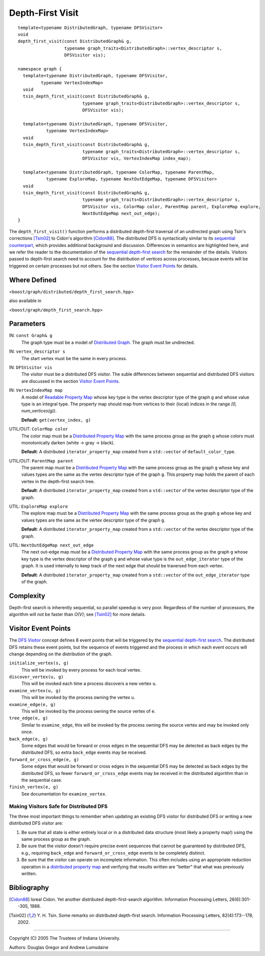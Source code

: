 .. Copyright (C) 2004-2008 The Trustees of Indiana University.
   Use, modification and distribution is subject to the Boost Software
   License, Version 1.0. (See accompanying file LICENSE_1_0.txt or copy at
   http://www.boost.org/LICENSE_1_0.txt)

========================
|Logo| Depth-First Visit
========================

::

  template<typename DistributedGraph, typename DFSVisitor>
  void
  depth_first_visit(const DistributedGraph& g,
                    typename graph_traits<DistributedGraph>::vertex_descriptor s,
                    DFSVisitor vis);

  namespace graph {
    template<typename DistributedGraph, typename DFSVisitor, 
           typename VertexIndexMap>
    void
    tsin_depth_first_visit(const DistributedGraph& g,
                           typename graph_traits<DistributedGraph>::vertex_descriptor s,
                           DFSVisitor vis);

    template<typename DistributedGraph, typename DFSVisitor, 
             typename VertexIndexMap>
    void
    tsin_depth_first_visit(const DistributedGraph& g,
                           typename graph_traits<DistributedGraph>::vertex_descriptor s,
                           DFSVisitor vis, VertexIndexMap index_map);

    template<typename DistributedGraph, typename ColorMap, typename ParentMap,
             typename ExploreMap, typename NextOutEdgeMap, typename DFSVisitor>
    void
    tsin_depth_first_visit(const DistributedGraph& g,
                           typename graph_traits<DistributedGraph>::vertex_descriptor s,
                           DFSVisitor vis, ColorMap color, ParentMap parent, ExploreMap explore, 
                           NextOutEdgeMap next_out_edge);
  } 

The ``depth_first_visit()`` function performs a distributed
depth-first traversal of an undirected graph using Tsin's corrections
[Tsin02]_ to Cidon's algorithm [Cidon88]_. The distributed DFS is
syntactically similar to its `sequential counterpart`_, which provides
additional background and discussion. Differences in semantics are
highlighted here, and we refer the reader to the documentation of the
`sequential depth-first search`_ for the remainder of the
details. Visitors passed to depth-first search need to account for the
distribution of vertices across processes, because events will be
triggered on certain processes but not others. See the section
`Visitor Event Points`_ for details.

Where Defined
-------------
<``boost/graph/distributed/depth_first_search.hpp``>

also available in 

<``boost/graph/depth_first_search.hpp``>

Parameters
----------

IN: ``const Graph& g``
  The graph type must be a model of `Distributed Graph`_. The graph
  must be undirected.

IN: ``vertex_descriptor s``
  The start vertex must be the same in every process.

IN: ``DFSVisitor vis``
  The visitor must be a distributed DFS visitor. The suble differences
  between sequential and distributed DFS visitors are discussed in the
  section `Visitor Event Points`_.

IN: ``VertexIndexMap map``
  A model of `Readable Property Map`_ whose key type is the vertex
  descriptor type of the graph ``g`` and whose value type is an
  integral type. The property map should map from vertices to their
  (local) indices in the range *[0, num_vertices(g))*.

  **Default**: ``get(vertex_index, g)``

UTIL/OUT: ``ColorMap color``
  The color map must be a `Distributed Property Map`_ with the same
  process group as the graph ``g`` whose colors must monotonically
  darken (white -> gray -> black). 

  **Default**: A distributed ``iterator_property_map`` created from a
  ``std::vector`` of ``default_color_type``.

UTIL/OUT: ``ParentMap parent``
  The parent map must be a `Distributed Property Map`_ with the same
  process group as the graph ``g`` whose key and values types are the
  same as the vertex descriptor type of the graph ``g``. This
  property map holds the parent of each vertex in the depth-first
  search tree.

  **Default**: A distributed ``iterator_property_map`` created from a
  ``std::vector`` of the vertex descriptor type of the graph.

UTIL: ``ExploreMap explore``
  The explore map must be a `Distributed Property Map`_ with the same
  process group as the graph ``g`` whose key and values types are the
  same as the vertex descriptor type of the graph ``g``. 

  **Default**: A distributed ``iterator_property_map`` created from a
  ``std::vector`` of the vertex descriptor type of the graph.

UTIL: ``NextOutEdgeMap next_out_edge``
  The next out-edge map must be a `Distributed Property Map`_ with the
  same process group as the graph ``g`` whose key type is the vertex
  descriptor of the graph ``g`` and whose value type is the
  ``out_edge_iterator`` type of the graph. It is used internally to
  keep track of the next edge that should be traversed from each
  vertex.

  **Default**: A distributed ``iterator_property_map`` created from a
  ``std::vector`` of the ``out_edge_iterator`` type of the graph.

Complexity
----------
Depth-first search is inherently sequential, so parallel speedup is
very poor. Regardless of the number of processors, the algorithm will
not be faster than *O(V)*; see [Tsin02]_ for more details.

Visitor Event Points
--------------------
The `DFS Visitor`_ concept defines 8 event points that will be
triggered by the `sequential depth-first search`_. The distributed
DFS retains these event points, but the sequence of events
triggered and the process in which each event occurs will change
depending on the distribution of the graph. 

``initialize_vertex(s, g)``
  This will be invoked by every process for each local vertex.


``discover_vertex(u, g)``
  This will be invoked each time a process discovers a new vertex
  ``u``. 


``examine_vertex(u, g)``
  This will be invoked by the process owning the vertex ``u``. 

``examine_edge(e, g)``
  This will be invoked by the process owning the source vertex of
  ``e``. 


``tree_edge(e, g)``
  Similar to ``examine_edge``, this will be invoked by the process
  owning the source vertex and may be invoked only once. 


``back_edge(e, g)``
  Some edges that would be forward or cross edges in the sequential
  DFS may be detected as back edges by the distributed DFS, so extra
  ``back_edge`` events may be received.

``forward_or_cross_edge(e, g)``
  Some edges that would be forward or cross edges in the sequential
  DFS may be detected as back edges by the distributed DFS, so fewer
  ``forward_or_cross_edge`` events may be received in the distributed
  algorithm than in the sequential case.

``finish_vertex(e, g)``
  See documentation for ``examine_vertex``.

Making Visitors Safe for Distributed DFS
~~~~~~~~~~~~~~~~~~~~~~~~~~~~~~~~~~~~~~~~
The three most important things to remember when updating an existing
DFS visitor for distributed DFS or writing a new distributed DFS
visitor are:

1. Be sure that all state is either entirely local or in a
   distributed data structure (most likely a property map!) using
   the same process group as the graph.

2. Be sure that the visitor doesn't require precise event sequences
   that cannot be guaranteed by distributed DFS, e.g., requiring
   ``back_edge`` and ``forward_or_cross_edge`` events to be completely
   distinct.

3. Be sure that the visitor can operate on incomplete
   information. This often includes using an appropriate reduction
   operation in a `distributed property map`_ and verifying that
   results written are "better" that what was previously written. 

Bibliography
------------

.. [Cidon88] Isreal Cidon. Yet another distributed depth-first-search
  algorithm. Information Processing Letters, 26(6):301--305, 1988.


.. [Tsin02] Y. H. Tsin. Some remarks on distributed depth-first
  search. Information Processing Letters, 82(4):173--178, 2002.

-----------------------------------------------------------------------------

Copyright (C) 2005 The Trustees of Indiana University.

Authors: Douglas Gregor and Andrew Lumsdaine

.. |Logo| image:: pbgl-logo.png
            :align: middle
            :alt: Parallel BGL
            :target: http://www.osl.iu.edu/research/pbgl

.. _sequential counterpart: http://www.boost.org/libs/graph/doc/depth_first_visit.html
.. _sequential depth-first search: http://www.boost.org/libs/graph/doc/depth_first_visit.html
.. _Distributed Graph: DistributedGraph.html
.. _Immediate Process Group: concepts/ImmediateProcessGroup.html
.. _Distributed Property Map: distributed_property_map.html
.. _DFS Visitor: http://www.boost.org/libs/graph/doc/DFSVisitor.html
.. _Readable Property Map: http://www.boost.org/libs/property_map/ReadablePropertyMap.html
